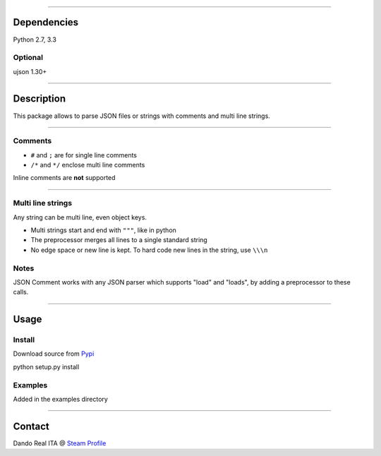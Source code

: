 --------------

Dependencies
------------

Python 2.7, 3.3

Optional
~~~~~~~~

ujson 1.30+

--------------

Description
-----------

This package allows to parse JSON files or strings with comments and
multi line strings.

--------------

Comments
~~~~~~~~

-  ``#`` and ``;`` are for single line comments
-  ``/*`` and ``*/`` enclose multi line comments

Inline comments are **not** supported

--------------

Multi line strings
~~~~~~~~~~~~~~~~~~

Any string can be multi line, even object keys.

-  Multi strings start and end with ``"""``, like in python
-  The preprocessor merges all lines to a single standard string
-  No edge space or new line is kept. To hard code new lines in the
   string, use ``\\\n``

Notes
~~~~~

JSON Comment works with any JSON parser which supports "load" and
"loads", by adding a preprocessor to these calls.

--------------

Usage
-----

Install
~~~~~~~

Download source from `Pypi <https://pypi.python.org/pypi/jsoncomment>`__

python setup.py install

Examples
~~~~~~~~

Added in the examples directory

--------------

Contact
-------

Dando Real ITA @ `Steam
Profile <http://steamcommunity.com/id/dandorealita>`__
